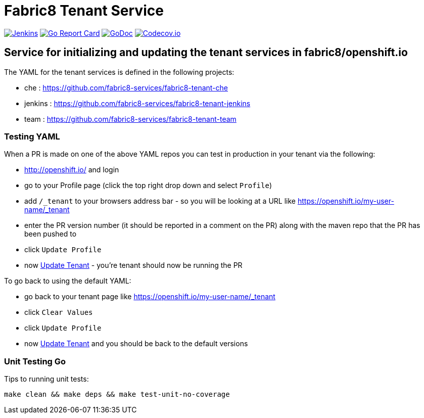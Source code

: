 = Fabric8 Tenant Service

image:https://ci.centos.org/buildStatus/icon?job=devtools-fabric8-tenant-build-master[Jenkins,link="https://ci.centos.org/view/Devtools/job/devtools-fabric8-tenant-build-master/lastBuild/"]
image:https://goreportcard.com/badge/github.com/fabric8-services/fabric8-tenant[Go Report Card, link="https://goreportcard.com/report/github.com/fabric8-services/fabric8-tenant"]
image:https://godoc.org/github.com/fabric8-services/fabric8-tenant?status.png[GoDoc,link="https://godoc.org/github.com/fabric8-services/fabric8-tenant"]
image:https://codecov.io/gh/fabric8-services/fabric8-tenant/branch/master/graph/badge.svg[Codecov.io,link="https://codecov.io/gh/fabric8-services/fabric8-tenant"]


== Service for initializing and updating the tenant services in fabric8/openshift.io

The YAML for the tenant services is defined in the following projects:

* che : https://github.com/fabric8-services/fabric8-tenant-che
* jenkins : https://github.com/fabric8-services/fabric8-tenant-jenkins
* team : https://github.com/fabric8-services/fabric8-tenant-team

=== Testing YAML

When a PR is made on one of the above YAML repos you can test in production in your tenant via the following:

* http://openshift.io/ and login
* go to your Profile page (click the top right drop down and select `Profile`)
* add `/_tenant` to your browsers address bar - so you will be looking at a URL like https://openshift.io/my-user-name/_tenant
* enter the PR version number (it should be reported in a comment on the PR) along with the maven repo that the PR has been pushed to
* click `Update Profile`
* now https://github.com/openshiftio/openshift.io/wiki/FAQ#how-do-i-update-my-tenant-[Update Tenant] - you're tenant should now be running the PR

To go back to using the default YAML:

* go back to your tenant page like https://openshift.io/my-user-name/_tenant
* click `Clear Values`
* click `Update Profile`
* now https://github.com/openshiftio/openshift.io/wiki/FAQ#how-do-i-update-my-tenant-[Update Tenant] and you should be back to the default versions

=== Unit Testing Go

Tips to running unit tests:

```
make clean && make deps && make test-unit-no-coverage
```


